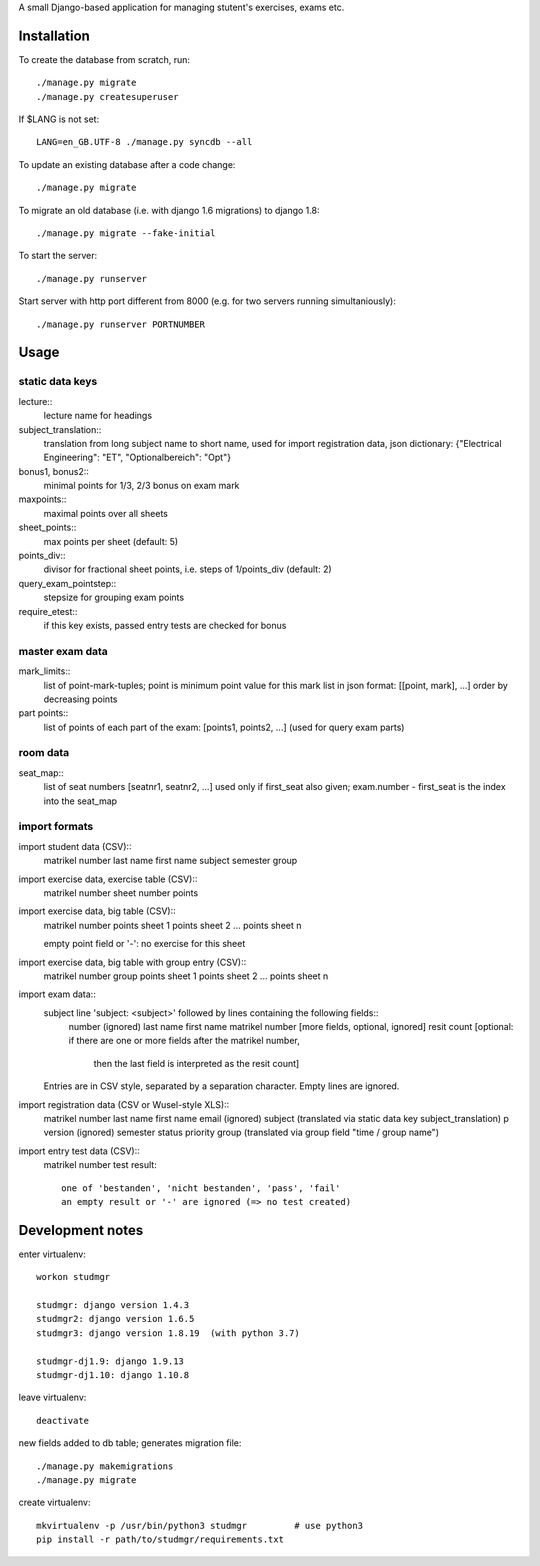 A small Django-based application for managing stutent's exercises, exams etc.


Installation
============

To create the database from scratch, run::

  ./manage.py migrate
  ./manage.py createsuperuser

If $LANG is not set::

  LANG=en_GB.UTF-8 ./manage.py syncdb --all

To update an existing database after a code change::

  ./manage.py migrate

To migrate an old database (i.e. with django 1.6 migrations)
to django 1.8::
  
  ./manage.py migrate --fake-initial
  
To start the server::

  ./manage.py runserver

Start server with http port different from 8000 (e.g. for two servers running
simultaniously)::

  ./manage.py runserver PORTNUMBER


Usage
=====

static data keys
----------------

lecture::
  lecture name for headings

subject_translation::
  translation from long subject name to short name,
  used for import registration data,
  json dictionary: {"Electrical Engineering": "ET", "Optionalbereich": "Opt"}

bonus1, bonus2::
  minimal points for 1/3, 2/3 bonus on exam mark

maxpoints::
  maximal points over all sheets

sheet_points::
  max points per sheet (default: 5)

points_div::
  divisor for fractional sheet points, i.e. steps of 1/points_div
  (default: 2)

query_exam_pointstep::
  stepsize for grouping exam points

require_etest::
  if this key exists, passed entry tests are checked for bonus
  
master exam data
----------------

mark_limits::
  list of point-mark-tuples; point is minimum point value for this mark
  list in json format: [[point, mark], ...]
  order by decreasing points

part points::
  list of points of each part of the exam: [points1, points2, ...]
  (used for query exam parts)

room data
---------

seat_map::
  list of seat numbers [seatnr1, seatnr2, ...]
  used only if first_seat also given; exam.number - first_seat is the
  index into the seat_map
  
import formats
--------------

import student data (CSV)::
  matrikel number
  last name
  first name
  subject
  semester
  group

import exercise data, exercise table (CSV)::
  matrikel number
  sheet number
  points

import exercise data, big table (CSV)::
  matrikel number
  points sheet 1
  points sheet 2
  ...
  points sheet n

  empty point field or '-': no exercise for this sheet
  
import exercise data, big table with group entry (CSV)::
  matrikel number
  group
  points sheet 1
  points sheet 2
  ...
  points sheet n

import exam data::
  subject line 'subject: <subject>' followed by lines containing the following fields::
    number (ignored)
    last name
    first name
    matrikel number
    [more fields, optional, ignored]
    resit count [optional: if there are one or more fields after the matrikel number,
      then the last field is interpreted as the resit count]

  Entries are in CSV style, separated by a separation character.
  Empty lines are ignored.
  
import registration data (CSV or Wusel-style XLS)::
  matrikel number
  last name
  first name
  email (ignored)
  subject (translated via static data key subject_translation)
  p version (ignored)
  semester
  status
  priority
  group (translated via group field "time / group name")

import entry test data (CSV)::
  matrikel number
  test result::
    one of 'bestanden', 'nicht bestanden', 'pass', 'fail'
    an empty result or '-' are ignored (=> no test created)
  
  

Development notes
=================

enter virtualenv::

  workon studmgr

  studmgr: django version 1.4.3
  studmgr2: django version 1.6.5
  studmgr3: django version 1.8.19  (with python 3.7)

  studmgr-dj1.9: django 1.9.13
  studmgr-dj1.10: django 1.10.8
  
leave virtualenv::

  deactivate

new fields added to db table; generates migration file::

  ./manage.py makemigrations
  ./manage.py migrate

create virtualenv::

  mkvirtualenv -p /usr/bin/python3 studmgr         # use python3
  pip install -r path/to/studmgr/requirements.txt
